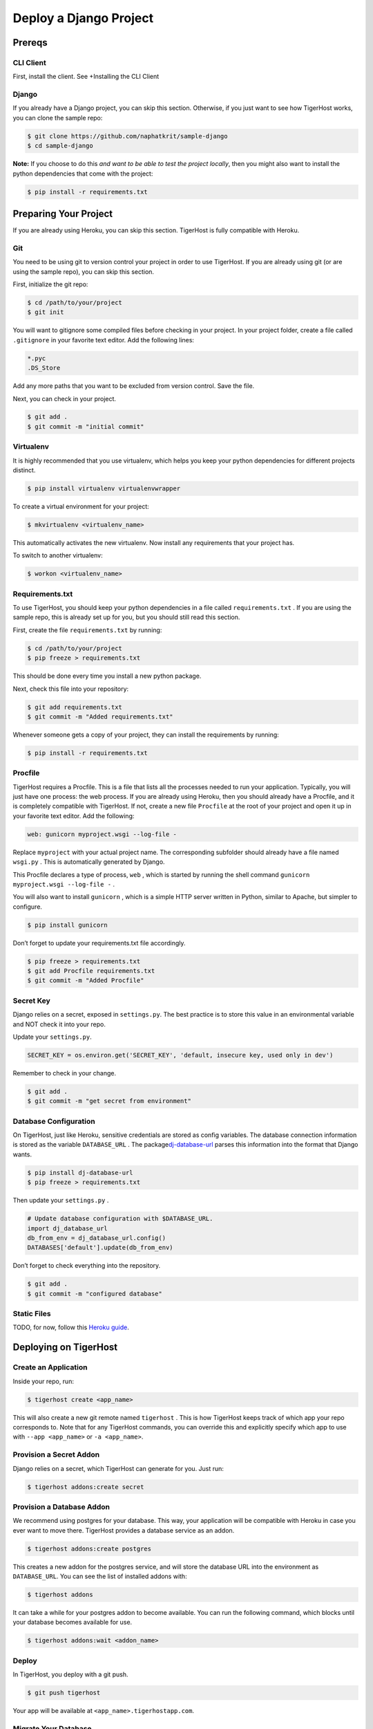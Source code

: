 ========================
Deploy a Django Project
========================

Prereqs
=======

CLI Client
----------

First, install the client. See +Installing the CLI Client

Django
------

If you already have a Django project, you can skip this section.
Otherwise, if you just want to see how TigerHost works, you can clone
the sample repo:

.. code-block:: console

    $ git clone https://github.com/naphatkrit/sample-django
    $ cd sample-django

**Note:** If you choose to do this *and want to be able to test the
project locally*, then you might also want to install the python
dependencies that come with the project:

.. code-block:: console

    $ pip install -r requirements.txt

Preparing Your Project
======================

If you are already using Heroku, you can skip this section. TigerHost is
fully compatible with Heroku.

Git
---

You need to be using git to version control your project in order to use
TigerHost. If you are already using git (or are using the sample repo),
you can skip this section.

First, initialize the git repo:

.. code-block:: console

    $ cd /path/to/your/project
    $ git init

You will want to gitignore some compiled files before checking in your
project. In your project folder, create a file called ``.gitignore`` in
your favorite text editor. Add the following lines:

.. code-block:: none

    *.pyc
    .DS_Store

Add any more paths that you want to be excluded from version control.
Save the file.

Next, you can check in your project.

.. code-block:: console

    $ git add .
    $ git commit -m "initial commit"

Virtualenv
----------

It is highly recommended that you use virtualenv, which helps you keep
your python dependencies for different projects distinct.

.. code-block:: console

    $ pip install virtualenv virtualenvwrapper

To create a virtual environment for your project:

.. code-block:: console

    $ mkvirtualenv <virtualenv_name>

This automatically activates the new virtualenv. Now install any
requirements that your project has.

To switch to another virtualenv:

.. code-block:: console

    $ workon <virtualenv_name>

Requirements.txt
----------------

To use TigerHost, you should keep your python dependencies in a file
called ``requirements.txt`` . If you are using the sample repo, this is
already set up for you, but you should still read this section.

First, create the file ``requirements.txt`` by running:

.. code-block:: console

    $ cd /path/to/your/project
    $ pip freeze > requirements.txt

This should be done every time you install a new python package.

Next, check this file into your repository:

.. code-block:: console

    $ git add requirements.txt
    $ git commit -m "Added requirements.txt"

Whenever someone gets a copy of your project, they can install the
requirements by running:

.. code-block:: console

    $ pip install -r requirements.txt

Procfile
--------

TigerHost requires a Procfile. This is a file that lists all the
processes needed to run your application. Typically, you will just have
one process: the web process. If you are already using Heroku, then you
should already have a Procfile, and it is completely compatible with
TigerHost. If not, create a new file ``Procfile`` at the root of your
project and open it up in your favorite text editor. Add the following:

.. code-block:: none

    web: gunicorn myproject.wsgi --log-file -

Replace ``myproject`` with your actual project name. The corresponding
subfolder should already have a file named ``wsgi.py`` . This is
automatically generated by Django.

This Procfile declares a type of process, ``web`` , which is started by
running the shell command ``gunicorn myproject.wsgi --log-file -`` .

You will also want to install ``gunicorn`` , which is a simple HTTP
server written in Python, similar to Apache, but simpler to configure.

.. code-block:: console

    $ pip install gunicorn

Don’t forget to update your requirements.txt file accordingly.

.. code-block:: console

    $ pip freeze > requirements.txt
    $ git add Procfile requirements.txt
    $ git commit -m "Added Procfile"

Secret Key
----------

Django relies on a secret, exposed in ``settings.py``. The best practice
is to store this value in an environmental variable and NOT check it
into your repo.

Update your ``settings.py``.

.. code-block:: python

    SECRET_KEY = os.environ.get('SECRET_KEY', 'default, insecure key, used only in dev')

Remember to check in your change.

.. code-block:: console

    $ git add .
    $ git commit -m "get secret from environment"

Database Configuration
----------------------

On TigerHost, just like Heroku, sensitive credentials are stored as
config variables. The database connection information is stored as the
variable ``DATABASE_URL`` . The
package\ `dj-database-url <https://warehouse.python.org/project/dj-database-url/>`__
parses this information into the format that Django wants.

.. code-block:: console

    $ pip install dj-database-url
    $ pip freeze > requirements.txt

Then update your ``settings.py`` .

.. code-block:: python

    # Update database configuration with $DATABASE_URL.
    import dj_database_url
    db_from_env = dj_database_url.config()
    DATABASES['default'].update(db_from_env)

Don’t forget to check everything into the repository.

.. code-block:: console

    $ git add .
    $ git commit -m "configured database"

Static Files
------------

TODO, for now, follow this `Heroku
guide <https://devcenter.heroku.com/articles/django-app-configuration#migrating-an-existing-django-project>`__.

Deploying on TigerHost
======================

Create an Application
---------------------

Inside your repo, run:

.. code-block:: console

    $ tigerhost create <app_name>

This will also create a new git remote named ``tigerhost`` . This is how
TigerHost keeps track of which app your repo corresponds to. Note that
for any TigerHost commands, you can override this and explicitly specify
which app to use with ``--app <app_name>`` or ``-a <app_name>``.

Provision a Secret Addon
------------------------

Django relies on a secret, which TigerHost can generate for you. Just
run:

.. code-block:: console

    $ tigerhost addons:create secret

Provision a Database Addon
--------------------------

We recommend using postgres for your database. This way, your
application will be compatible with Heroku in case you ever want to move
there. TigerHost provides a database service as an addon.

.. code-block:: console

    $ tigerhost addons:create postgres

This creates a new addon for the postgres service, and will store the
database URL into the environment as ``DATABASE_URL``. You can see the
list of installed addons with:

.. code-block:: console

    $ tigerhost addons

It can take a while for your postgres addon to become available. You can
run the following command, which blocks until your database becomes
available for use.

.. code-block:: console

    $ tigerhost addons:wait <addon_name>

Deploy
------

In TigerHost, you deploy with a git push.

.. code-block:: console

    $ git push tigerhost

Your app will be available at ``<app_name>.tigerhostapp.com``.

Migrate Your Database
---------------------

You can migrate your database by running one-off commands on your
deployed app. Note that if you run other commands, make sure that it is
not an interactive command, because TigerHost (unlike Heroku) cannot
handle that right now.

.. code-block:: console

    $ tigerhost run python manage.py migrate

